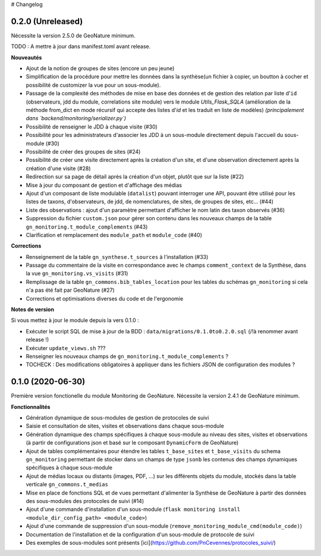 # Changelog

0.2.0 (Unreleased)
------------------

Nécessite la version 2.5.0 de GeoNature minimum.

TODO : A mettre à jour dans manifest.toml avant release.

**Nouveautés**

* Ajout de la notion de groupes de sites (encore un peu jeune)
* Simplification de la procédure pour mettre les données dans la synthèse(un fichier à copier, un boutton à cocher et possibilité de customizer la vue pour un sous-module).
* Passage de la complexité des méthodes de mise en base des données et de gestion des relation par liste d'``id`` (observateurs, jdd du module, correlations site module) vers le module `Utils_Flask_SQLA` (amélioration de la méthode from_dict en mode récursif qui accepte des listes d'`id` et les traduit en liste de modèles) *(principalement dans `backend/monitoring/serializer.py`)*
* Possibilité de renseigner le JDD à chaque visite (#30)
* Possibilité pour les administrateurs d'associer les JDD à un sous-module directement depuis l'accueil du sous-module (#30)
* Possibilité de créer des groupes de sites (#24)
* Possibilité de créer une visite directement après la création d'un site, et d'une observation directement après la création d'une visite (#28)
* Redirection sur sa page de détail après la création d'un objet, plutôt que sur la liste (#22)
* Mise à jour du composant de gestion et d'affichage des médias
* Ajout d'un composant de liste modulable (``datalist``) pouvant interroger une API, pouvant être utilisé pour les listes de taxons, d'observateurs, de jdd, de nomenclatures, de sites, de groupes de sites, etc... (#44)
* Liste des observations : ajout d'un paramètre permettant d'afficher le nom latin des taxon observés (#36)
* Suppression du fichier ``custom.json`` pour gérer son contenu dans les nouveaux champs de la table ``gn_monitoring.t_module_complements`` (#43)
* Clarification et remplacement des ``module_path`` et ``module_code`` (#40)

**Corrections**

* Renseignement de la table ``gn_synthese.t_sources`` à l'installation (#33)
* Passage du commentaire de la visite en correspondance avec le champs ``comment_context`` de la Synthèse, dans la vue ``gn_monitoring.vs_visits`` (#31)
* Remplissage de la table ``gn_commons.bib_tables_location`` pour les tables du schémas ``gn_monitoring`` si cela n'a pas été fait par GeoNature (#27)
* Corrections et optimisations diverses du code et de l'ergonomie

**Notes de version**

Si vous mettez à jour le module depuis la vers 0.1.0 :

* Exécuter le script SQL de mise à jour de la BDD : ``data/migrations/0.1.0to0.2.0.sql`` (/!\ à renommer avant release !)
* Exécuter ``update_views.sh`` ???
* Renseigner les nouveaux champs de ``gn_monitoring.t_module_complements`` ?
* TOCHECK : Des modifications obligatoires à appliquer dans les fichiers JSON de configuration des modules ?

0.1.0 (2020-06-30)
------------------

Première version fonctionelle du module Monitoring de GeoNature. Nécessite la version 2.4.1 de GeoNature minimum.

**Fonctionnalités**

* Génération dynamique de sous-modules de gestion de protocoles de suivi
* Saisie et consultation de sites, visites et observations dans chaque sous-module
* Génération dynamique des champs spécifiques à chaque sous-module au niveau des sites, visites et observations (à partir de configurations json et basé sur le composant ``DynamicForm`` de GeoNature)
* Ajout de tables complémentaires pour étendre les tables ``t_base_sites`` et ``t_base_visits`` du schema ``gn_monitoring`` permettant de stocker dans un champs de type ``jsonb`` les contenus des champs dynamiques spécifiques à chaque sous-module
* Ajout de médias locaux ou distants (images, PDF, ...) sur les différents objets du module, stockés dans la table verticale ``gn_commons.t_medias``
* Mise en place de fonctions SQL et de vues permettant d'alimenter la Synthèse de GeoNature à partir des données des sous-modules des protocoles de suivi (#14)
* Ajout d'une commande d'installation d'un sous-module (``flask monitoring install <module_dir_config_path> <module_code>``)
* Ajout d'une commande de suppression d'un sous-module (``remove_monitoring_module_cmd(module_code)``)
* Documentation de l'installation et de la configuration d'un sous-module de protocole de suivi

* Des exemples de sous-modules sont présents [ici](https://github.com/PnCevennes/protocoles_suivi/)
